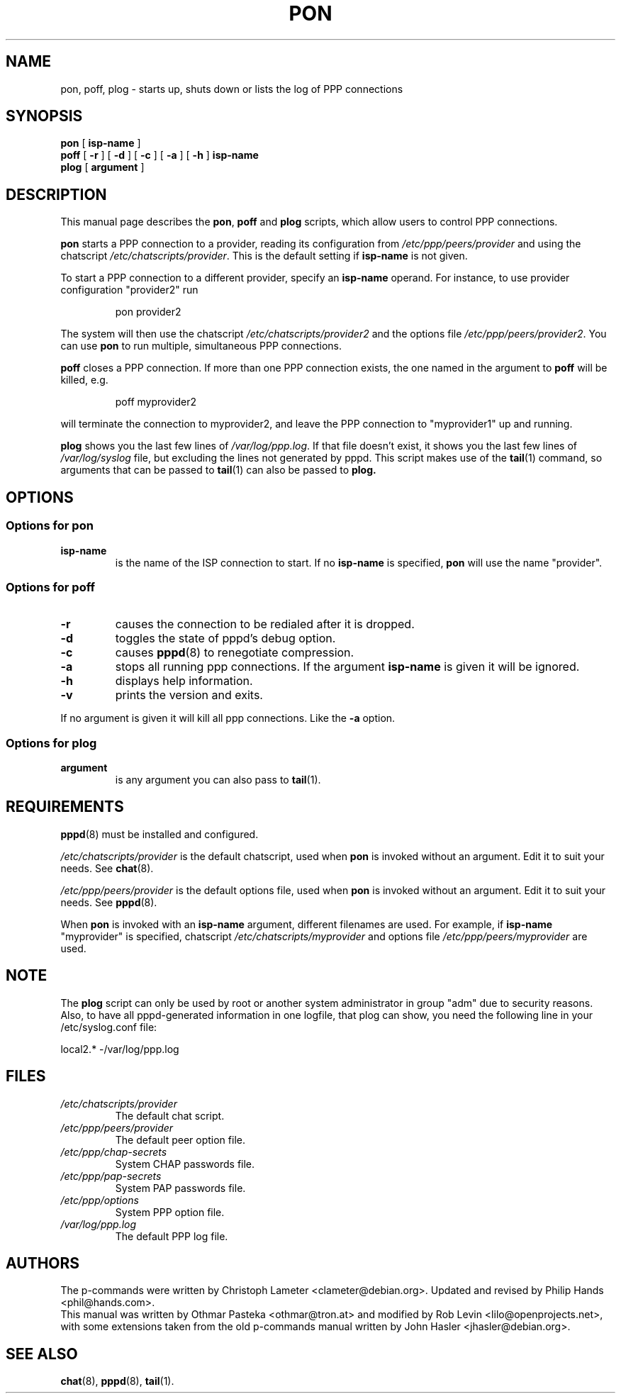 .\" This manual is published under the GPL.
.\" All guidelines specified in the GPL apply here.
.\" To get an ascii file:
.\" groff -man -Tascii pon.1 > pon.txt
.\"
.TH PON 1 "February 2000" "Debian Project" "Debian PPPD"
.SH NAME
pon, poff, plog \- starts up, shuts down or lists the log of PPP connections
.SH SYNOPSIS
.B pon
.RB [ " isp-name " ]
.br
.B poff
.RB [ " \-r " ]
.RB [ " \-d " ]
.RB [ " \-c " ]
.RB [ " \-a " ]
.RB [ " \-h " ]
.B isp-name
.br
.B plog
.RB [ " argument " ]
.SH DESCRIPTION
This manual page describes the \fBpon\fP, \fBpoff\fP and \fBplog\fP
scripts, which allow users to control PPP connections.
.PP
.B pon
starts a PPP connection to a provider, reading its configuration from
.I /etc/ppp/peers/provider
and using the chatscript
.IR /etc/chatscripts/provider .
This is the default setting if
.B isp-name
is not given.
.PP
To start a PPP connection to a different provider, specify an
.B isp-name
operand.  For instance, to use provider configuration "provider2" run
.IP 
pon provider2 
.PP
The system will then use the chatscript
.I /etc/chatscripts/provider2
and the options file
.IR "/etc/ppp/peers/provider2".
You can use
.B pon
to run multiple, simultaneous PPP connections.
.PP
.B poff
closes a PPP connection. If more than one PPP connection exists, the one named
in the argument to 
.B poff 
will be killed, e.g. 
.IP 
poff myprovider2
.PP
will terminate the connection to myprovider2, and leave the PPP connection 
to "myprovider1" up and running.
.PP
.B plog
shows you the last few lines of
.IR /var/log/ppp.log .
If that file doesn't exist, it shows you the last few lines of
.IR /var/log/syslog
file, but excluding the lines not generated by pppd.
This script makes use of the
.BR tail (1)
command, so arguments that can be passed to
.BR tail (1)
can also be passed to 
.B plog.
.SH OPTIONS
.SS Options for pon
.TP
.B isp-name
is the name of the ISP connection to start. If no
.B isp-name
is specified,
.B pon
will use the name "provider".
.SS Options for poff
.TP
.B "\-r"
causes the connection to be redialed after it is dropped.
.TP
.B "\-d"
toggles the state of pppd's debug option.
.TP
.B "\-c"
causes
.BR pppd (8)
to renegotiate compression.
.TP
.B "\-a"
stops all running ppp connections. If the argument
.B isp-name
is given it will be ignored.
.TP
.B "\-h"
displays help information.
.TP
.B "\-v"
prints the version and exits.
.PP
If no argument is given it will kill all ppp connections. Like the
.B "\-a"
option.
.SS Options for plog
.TP
.B argument
is any argument you can also pass to
.BR tail (1).
.SH REQUIREMENTS
.BR pppd (8)
must be installed and configured.
.PP
.I /etc/chatscripts/provider
is the default chatscript, used when
.B pon
is invoked without an argument. Edit it to suit your needs. See
.BR chat (8).
.PP
.I /etc/ppp/peers/provider
is the default options file, used when
.B pon
is invoked without an argument. Edit it to suit your needs. See
.BR pppd (8).
.PP
When
.B pon
is invoked with an
.B isp-name
argument, different filenames are used.  For example, if
.B isp-name
"myprovider" is specified, chatscript
.I /etc/chatscripts/myprovider
and options file
.IR /etc/ppp/peers/myprovider
are used.
.SH NOTE
The
.B plog
script can only be used by root or another system administrator in
group "adm" due to security reasons. Also, to have all pppd-generated
information in one logfile, that plog can show, you need the following
line in your /etc/syslog.conf file:
.PP
local2.*		-/var/log/ppp.log
.SH FILES
.TP
.I /etc/chatscripts/provider
The default chat script.
.TP
.I /etc/ppp/peers/provider
The default peer option file.
.TP
.I /etc/ppp/chap-secrets
System CHAP passwords file.
.TP
.I /etc/ppp/pap-secrets
System PAP passwords file.
.TP
.I /etc/ppp/options
System PPP option file.
.TP
.I /var/log/ppp.log
The default PPP log file.
.SH AUTHORS
The p-commands were written by Christoph Lameter <clameter@debian.org>.
Updated and revised by Philip Hands <phil@hands.com>.
.br
This manual was written by Othmar Pasteka <othmar@tron.at> and modified
by Rob Levin <lilo@openprojects.net>, with some extensions taken from the
old p-commands manual written by John Hasler <jhasler@debian.org>.
.SH "SEE ALSO"
.BR chat (8),
.BR pppd (8),
.BR tail (1).
